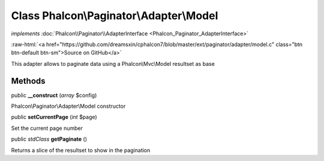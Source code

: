 Class **Phalcon\\Paginator\\Adapter\\Model**
============================================

*implements* :doc:`Phalcon\\Paginator\\AdapterInterface <Phalcon_Paginator_AdapterInterface>`

.. role:: raw-html(raw)
   :format: html

:raw-html:`<a href="https://github.com/dreamsxin/cphalcon7/blob/master/ext/paginator/adapter/model.c" class="btn btn-default btn-sm">Source on GitHub</a>`

This adapter allows to paginate data using a Phalcon\\Mvc\\Model resultset as base


Methods
-------

public  **__construct** (*array* $config)

Phalcon\\Paginator\\Adapter\\Model constructor



public  **setCurrentPage** (*int* $page)

Set the current page number



public *\stdClass*  **getPaginate** ()

Returns a slice of the resultset to show in the pagination



